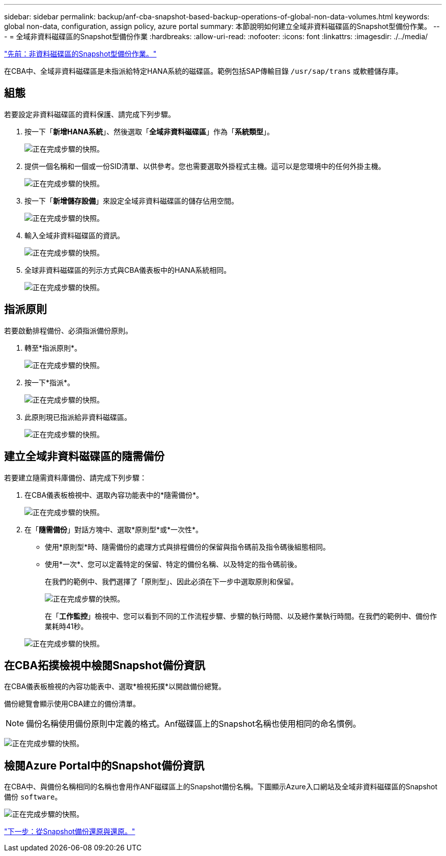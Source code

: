 ---
sidebar: sidebar 
permalink: backup/anf-cba-snapshot-based-backup-operations-of-global-non-data-volumes.html 
keywords: global non-data, configuration, assign policy, azure portal 
summary: 本節說明如何建立全域非資料磁碟區的Snapshot型備份作業。 
---
= 全域非資料磁碟區的Snapshot型備份作業
:hardbreaks:
:allow-uri-read: 
:nofooter: 
:icons: font
:linkattrs: 
:imagesdir: ./../media/


link:anf-cba-snapshot-based-backup-operations-of-non-data-volumes.html["先前：非資料磁碟區的Snapshot型備份作業。"]

[role="lead"]
在CBA中、全域非資料磁碟區是未指派給特定HANA系統的磁碟區。範例包括SAP傳輸目錄 `/usr/sap/trans` 或軟體儲存庫。



== 組態

若要設定非資料磁碟區的資料保護、請完成下列步驟。

. 按一下「*新增HANA系統*」、然後選取「*全域非資料磁碟區*」作為「*系統類型*」。
+
image:anf-cba-image66.png["正在完成步驟的快照。"]

. 提供一個名稱和一個或一份SID清單、以供參考。您也需要選取外掛程式主機。這可以是您環境中的任何外掛主機。
+
image:anf-cba-image67.png["正在完成步驟的快照。"]

. 按一下「*新增儲存設備*」來設定全域非資料磁碟區的儲存佔用空間。
+
image:anf-cba-image68.png["正在完成步驟的快照。"]

. 輸入全域非資料磁碟區的資訊。
+
image:anf-cba-image69.png["正在完成步驟的快照。"]

. 全球非資料磁碟區的列示方式與CBA儀表板中的HANA系統相同。
+
image:anf-cba-image70.png["正在完成步驟的快照。"]





== 指派原則

若要啟動排程備份、必須指派備份原則。

. 轉至*指派原則*。
+
image:anf-cba-image71.png["正在完成步驟的快照。"]

. 按一下*指派*。
+
image:anf-cba-image72.png["正在完成步驟的快照。"]

. 此原則現已指派給非資料磁碟區。
+
image:anf-cba-image73.png["正在完成步驟的快照。"]





== 建立全域非資料磁碟區的隨需備份

若要建立隨需資料庫備份、請完成下列步驟：

. 在CBA儀表板檢視中、選取內容功能表中的*隨需備份*。
+
image:anf-cba-image74.png["正在完成步驟的快照。"]

. 在「*隨需備份*」對話方塊中、選取*原則型*或*一次性*。
+
** 使用*原則型*時、隨需備份的處理方式與排程備份的保留與指令碼前及指令碼後組態相同。
** 使用*一次*、您可以定義特定的保留、特定的備份名稱、以及特定的指令碼前後。
+
在我們的範例中、我們選擇了「原則型」、因此必須在下一步中選取原則和保留。

+
image:anf-cba-image75.png["正在完成步驟的快照。"]

+
在「*工作監控*」檢視中、您可以看到不同的工作流程步驟、步驟的執行時間、以及總作業執行時間。在我們的範例中、備份作業耗時41秒。

+
image:anf-cba-image76.png["正在完成步驟的快照。"]







== 在CBA拓撲檢視中檢閱Snapshot備份資訊

在CBA儀表板檢視的內容功能表中、選取*檢視拓撲*以開啟備份總覽。

備份總覽會顯示使用CBA建立的備份清單。


NOTE: 備份名稱使用備份原則中定義的格式。Anf磁碟區上的Snapshot名稱也使用相同的命名慣例。

image:anf-cba-image77.png["正在完成步驟的快照。"]



== 檢閱Azure Portal中的Snapshot備份資訊

在CBA中、與備份名稱相同的名稱也會用作ANF磁碟區上的Snapshot備份名稱。下圖顯示Azure入口網站及全域非資料磁碟區的Snapshot備份 `software`。

image:anf-cba-image78.png["正在完成步驟的快照。"]

link:anf-cba-restore-and-recovery-from-snapshot-backup.html["下一步：從Snapshot備份還原與還原。"]
